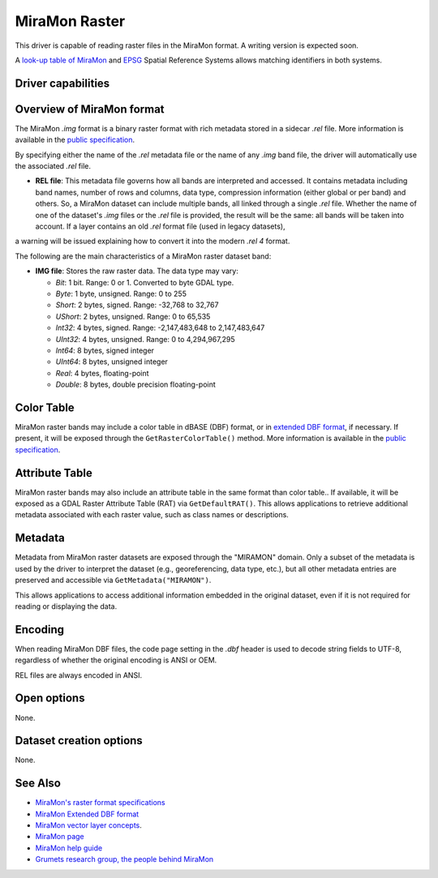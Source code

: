 .. _raster.miramon:

MiraMon Raster
==============

.. shortname:: MiraMonRaster

.. built_in_by_default::

This driver is capable of reading raster files in the MiraMon format. A writing version is expected soon.

A `look-up table of MiraMon <https://www.miramon.cat/help/eng/mm32/AP6.htm>`__ and
`EPSG <https://epsg.org/home.html>`__ Spatial Reference Systems allows matching
identifiers in both systems.

Driver capabilities
-------------------

.. supports_georeferencing::

.. supports_virtualio::

Overview of MiraMon format
--------------------------

The MiraMon `.img` format is a binary raster format with rich metadata stored in a sidecar `.rel` file.
More information is available in the `public specification <https://www.miramon.cat/new_note/eng/notes/MiraMon_raster_file_format.pdf>`__.

By specifying either the name of the `.rel` metadata file or the name of any `.img` band file, the driver will automatically use the associated `.rel` file.

- **REL file**: This metadata file governs how all bands are interpreted and accessed. It contains metadata including band names, number of rows and columns, data type, compression information (either global or per band) and others. So, a MiraMon dataset can include multiple bands, all linked through a single `.rel` file. Whether the name of one of the dataset's `.img` files or the `.rel` file is provided, the result will be the same: all bands will be taken into account. If a layer contains an old *.rel* format file (used in legacy datasets),
a warning will be issued explaining how to convert it into the modern *.rel 4* format. 

The following are the main characteristics of a MiraMon raster dataset band:

- **IMG file**: Stores the raw raster data. The data type may vary:

  - *Bit*: 1 bit. Range: 0 or 1. Converted to byte GDAL type.
  - *Byte*: 1 byte, unsigned. Range: 0 to 255
  - *Short*: 2 bytes, signed. Range: -32,768 to 32,767
  - *UShort*: 2 bytes, unsigned. Range: 0 to 65,535
  - *Int32*: 4 bytes, signed. Range: -2,147,483,648 to 2,147,483,647
  - *UInt32*: 4 bytes, unsigned. Range: 0 to 4,294,967,295
  - *Int64*: 8 bytes, signed integer
  - *UInt64*: 8 bytes, unsigned integer
  - *Real*: 4 bytes, floating-point
  - *Double*: 8 bytes, double precision floating-point

Color Table
-----------

MiraMon raster bands may include a color table in dBASE (DBF) format, or in `extended DBF format <https://www.miramon.cat/new_note/eng/notes/DBF_estesa.pdf>`__, if necessary.
If present, it will be exposed through the ``GetRasterColorTable()`` method.  
More information is available in the `public specification <https://www.miramon.cat/help/eng/mm32/ap4.htm>`__.

Attribute Table
---------------

MiraMon raster bands may also include an attribute table in the same format than color table..  
If available, it will be exposed as a GDAL Raster Attribute Table (RAT) via ``GetDefaultRAT()``.  
This allows applications to retrieve additional metadata associated with each raster value, such as class names  or descriptions.  

Metadata
--------

Metadata from MiraMon raster datasets are exposed through the "MIRAMON" domain.  
Only a subset of the metadata is used by the driver to interpret the dataset (e.g., georeferencing, data type, etc.), but all other metadata entries are preserved and accessible via ``GetMetadata("MIRAMON")``.

This allows applications to access additional information embedded in the original dataset, even if it is not required for reading or displaying the data.

Encoding
--------

When reading MiraMon DBF files, the code page setting in the `.dbf` header is used to decode string fields to UTF-8,
regardless of whether the original encoding is ANSI or OEM.

REL files are always encoded in ANSI.

Open options
------------

None.

Dataset creation options
------------------------

None.

See Also
--------

-  `MiraMon's raster format specifications <https://www.miramon.cat/new_note/eng/notes/MiraMon_raster_file_format.pdf>`__
-  `MiraMon Extended DBF format <https://www.miramon.cat/new_note/eng/notes/DBF_estesa.pdf>`__
-  `MiraMon vector layer concepts <https://www.miramon.cat/help/eng/mm32/ap1.htm>`__.
-  `MiraMon page <https://www.miramon.cat/Index_usa.htm>`__
-  `MiraMon help guide <https://www.miramon.cat/help/eng>`__
-  `Grumets research group, the people behind MiraMon <https://www.grumets.cat/index_eng.htm>`__
